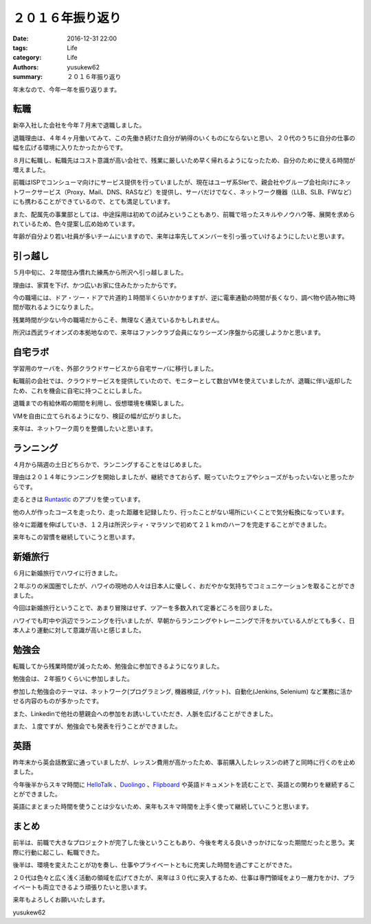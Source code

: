 ２０１６年振り返り
##################

:date: 2016-12-31 22:00
:tags: Life
:category: Life
:authors: yusukew62
:summary: ２０１６年振り返り

年末なので、今年一年を振り返ります。

転職
----

新卒入社した会社を今年７月末で退職しました。

退職理由は、４年４ヶ月働いてみて、この先働き続けた自分が納得のいくものにならないと思い、２０代のうちに自分の仕事の幅を広げる環境に入りたかったからです。

８月に転職し、転職先はコスト意識が高い会社で、残業に厳しいため早く帰れるようになったため、自分のために使える時間が増えました。

前職はISPでコンシューマ向けにサービス提供を行っていましたが、現在はユーザ系SIerで、親会社やグループ会社向けにネットワークサービス（Proxy、Mail、DNS、RASなど）を提供し、サーバだけでなく、ネットワーク機器（LLB、SLB、FWなど）にも携わることができているので、とても満足しています。

また、配属先の事業部としては、中途採用は初めての試みということもあり、前職で培ったスキルやノウハウ等、展開を求められているため、色々提案し広め始めています。

年齢が自分より若い社員が多いチームにいますので、来年は率先してメンバーを引っ張っていけるようにしたいと思います。


引っ越し
--------

５月中旬に、２年間住み慣れた練馬から所沢へ引っ越しました。

理由は、家賃を下げ、かつ広いお家に住みたかったからです。

今の職場には、ドア・ツー・ドアで片道約１時間半くらいかかりますが、逆に電車通勤の時間が長くなり、調べ物や読み物に時間が取れるようになりました。

残業時間が少ない今の職場だからこそ、無理なく通えているかもしれません。

所沢は西武ライオンズの本拠地なので、来年はファンクラブ会員になりシーズン序盤から応援しようかと思います。


自宅ラボ
--------

学習用のサーバを、外部クラウドサービスから自宅サーバに移行しました。

転職前の会社では、クラウドサービスを提供していたので、モニターとして数台VMを使えていましたが、退職に伴い返却したため、これを機会に自宅に持つことにしました。

退職までの有給休暇の期間を利用し、仮想環境を構築しました。

VMを自由に立てられるようになり、検証の幅が広がりました。

来年は、ネットワーク周りを整備したいと思います。


ランニング
----------

４月から隔週の土日どちらかで、ランニングすることをはじめました。

理由は２０１４年にランニングを開始しましたが、継続できておらず、眠っていたウェアやシューズがもったいないと思ったからです。

走るときは `Runtastic`_ のアプリを使っています。

他の人が作ったコースを走ったり、走った距離を記録したり、行ったことがない場所にいくことで気分転換になっています。

徐々に距離を伸ばしていき、１２月は所沢シティ・マラソンで初めて２１ｋｍのハーフを完走することができました。

来年もこの習慣を継続していこうと思います。

.. _Runtastic: https://www.runtastic.com/ja/


新婚旅行
--------

６月に新婚旅行でハワイに行きました。

２年ぶりの米国圏でしたが、ハワイの現地の人々は日本人に優しく、おだやかな気持ちでコミュニケーションを取ることができました。

今回は新婚旅行ということで、あまり冒険はせず、ツアーを多数入れて定番どころを回りました。

ハワイでも町中や浜辺でランニングを行いましたが、早朝からランニングやトレーニングで汗をかいている人がとても多く、日本人より運動に対して意識が高いと感じました。


勉強会
------

転職してから残業時間が減ったため、勉強会に参加できるようになりました。

勉強会は、２年振りくらいに参加しました。

参加した勉強会のテーマは、ネットワーク(プログラミング, 機器検証, パケット)、自動化(Jenkins, Selenium) など業務に活かせる内容のものが多かったです。

また、Linkedinで他社の懇親会への参加をお誘いしていただき、人脈を広げることができました。

また、１度ですが、勉強会でも発表を行うことができました。


英語
----

昨年末から英会話教室に通っていましたが、レッスン費用が高かったため、事前購入したレッスンの終了と同時に行くのを止めました。

今年後半からスキマ時間に `HelloTalk`_ 、`Duolingo`_ 、`Flipboard`_ や英語ドキュメントを読むことで、英語との関わりを継続することができました。

英語にまとまった時間を使うことは少ないため、来年もスキマ時間を上手く使って継続していこうと思います。

.. _HelloTalk: https://www.hellotalk.com/
.. _Duolingo: https://ja.duolingo.com/
.. _Flipboard: https://flipboard.com/


まとめ
------

前半は、前職で大きなプロジェクトが完了した後ということもあり、今後を考える良いきっかけになった期間だったと思う。実際に行動に起こし、転職できた。

後半は、環境を変えたことが功を奏し、仕事やプライベートともに充実した時間を過ごすことができた。

２０代は色々と広く浅く活動の領域を広げてきたが、来年は３０代に突入するため、仕事は専門領域をより一層力をかけ、プライベートも両立できるよう頑張りたいと思います。

来年もよろしくお願いいたします。

yusukew62

